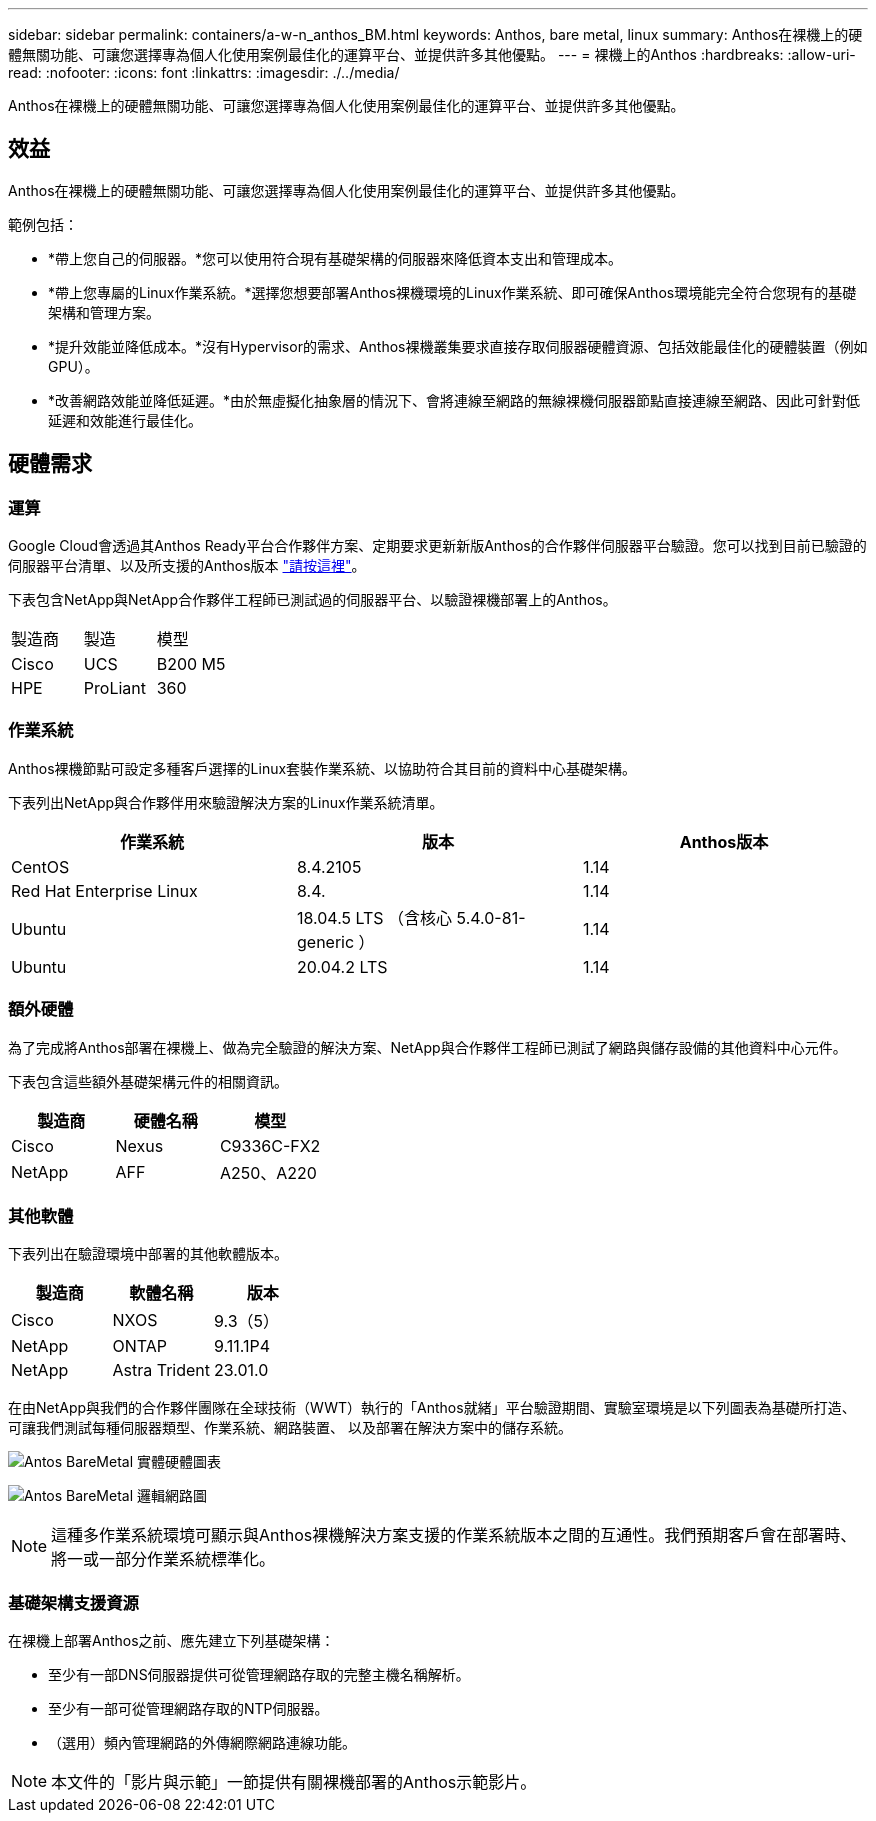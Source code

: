 ---
sidebar: sidebar 
permalink: containers/a-w-n_anthos_BM.html 
keywords: Anthos, bare metal, linux 
summary: Anthos在裸機上的硬體無關功能、可讓您選擇專為個人化使用案例最佳化的運算平台、並提供許多其他優點。 
---
= 裸機上的Anthos
:hardbreaks:
:allow-uri-read: 
:nofooter: 
:icons: font
:linkattrs: 
:imagesdir: ./../media/


[role="lead"]
Anthos在裸機上的硬體無關功能、可讓您選擇專為個人化使用案例最佳化的運算平台、並提供許多其他優點。



== 效益

Anthos在裸機上的硬體無關功能、可讓您選擇專為個人化使用案例最佳化的運算平台、並提供許多其他優點。

範例包括：

* *帶上您自己的伺服器。*您可以使用符合現有基礎架構的伺服器來降低資本支出和管理成本。
* *帶上您專屬的Linux作業系統。*選擇您想要部署Anthos裸機環境的Linux作業系統、即可確保Anthos環境能完全符合您現有的基礎架構和管理方案。
* *提升效能並降低成本。*沒有Hypervisor的需求、Anthos裸機叢集要求直接存取伺服器硬體資源、包括效能最佳化的硬體裝置（例如GPU）。
* *改善網路效能並降低延遲。*由於無虛擬化抽象層的情況下、會將連線至網路的無線裸機伺服器節點直接連線至網路、因此可針對低延遲和效能進行最佳化。




== 硬體需求



=== 運算

Google Cloud會透過其Anthos Ready平台合作夥伴方案、定期要求更新新版Anthos的合作夥伴伺服器平台驗證。您可以找到目前已驗證的伺服器平台清單、以及所支援的Anthos版本 https://cloud.google.com/anthos/docs/resources/partner-platforms["請按這裡"^]。

下表包含NetApp與NetApp合作夥伴工程師已測試過的伺服器平台、以驗證裸機部署上的Anthos。

|===


| 製造商 | 製造 | 模型 


| Cisco | UCS | B200 M5 


| HPE | ProLiant | 360 
|===


=== 作業系統

Anthos裸機節點可設定多種客戶選擇的Linux套裝作業系統、以協助符合其目前的資料中心基礎架構。

下表列出NetApp與合作夥伴用來驗證解決方案的Linux作業系統清單。

|===
| 作業系統 | 版本 | Anthos版本 


| CentOS | 8.4.2105 | 1.14 


| Red Hat Enterprise Linux | 8.4. | 1.14 


| Ubuntu | 18.04.5 LTS （含核心 5.4.0-81-generic ） | 1.14 


| Ubuntu | 20.04.2 LTS | 1.14 
|===


=== 額外硬體

為了完成將Anthos部署在裸機上、做為完全驗證的解決方案、NetApp與合作夥伴工程師已測試了網路與儲存設備的其他資料中心元件。

下表包含這些額外基礎架構元件的相關資訊。

|===
| 製造商 | 硬體名稱 | 模型 


| Cisco | Nexus | C9336C-FX2 


| NetApp | AFF | A250、A220 
|===


=== 其他軟體

下表列出在驗證環境中部署的其他軟體版本。

|===
| 製造商 | 軟體名稱 | 版本 


| Cisco | NXOS | 9.3（5） 


| NetApp | ONTAP | 9.11.1P4 


| NetApp | Astra Trident | 23.01.0 
|===
在由NetApp與我們的合作夥伴團隊在全球技術（WWT）執行的「Anthos就緒」平台驗證期間、實驗室環境是以下列圖表為基礎所打造、可讓我們測試每種伺服器類型、作業系統、網路裝置、 以及部署在解決方案中的儲存系統。

image:a-w-n_anthos_baremetal_validation.png["Antos BareMetal 實體硬體圖表"]

image:a-w-n_anthos_baremetal_logical_topology.png["Antos BareMetal 邏輯網路圖"]


NOTE: 這種多作業系統環境可顯示與Anthos裸機解決方案支援的作業系統版本之間的互通性。我們預期客戶會在部署時、將一或一部分作業系統標準化。



=== 基礎架構支援資源

在裸機上部署Anthos之前、應先建立下列基礎架構：

* 至少有一部DNS伺服器提供可從管理網路存取的完整主機名稱解析。
* 至少有一部可從管理網路存取的NTP伺服器。
* （選用）頻內管理網路的外傳網際網路連線功能。



NOTE: 本文件的「影片與示範」一節提供有關裸機部署的Anthos示範影片。
